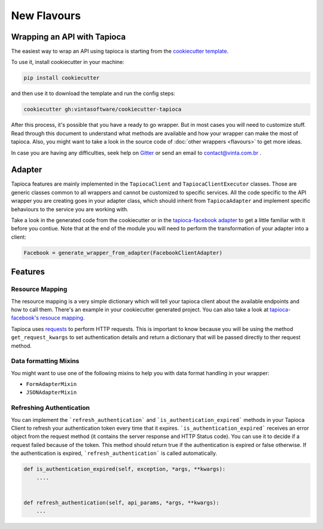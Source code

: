 ============
New Flavours
============


Wrapping an API with Tapioca
============================

The easiest way to wrap an API using tapioca is starting from the `cookiecutter template <https://github.com/vintasoftware/cookiecutter-tapioca>`_. 

To use it, install cookiecutter in your machine:

.. code-block:: bash

	pip install cookiecutter

and then use it to download the template and run the config steps:

.. code-block:: bash

	cookiecutter gh:vintasoftware/cookiecutter-tapioca

After this process, it's possible that you have a ready to go wrapper. But in most cases you will need to customize stuff. Read through this document to understand what methods are available and how your wrapper can make the most of tapioca. Also, you might want to take a look in the source code of :doc:`other wrappers <flavours>` to get more ideas. 

In case you are having any difficulties, seek help on `Gitter <https://gitter.im/vintasoftware/tapioca-wrapper>`_ or send an email to contact@vinta.com.br .

Adapter
=======

Tapioca features are mainly implemented in the ``TapiocaClient`` and ``TapiocaClientExecutor`` classes. Those are generic classes common to all wrappers and cannot be customized to specific services. All the code specific to the API wrapper you are creating goes in your adapter class, which should inherit from ``TapiocaAdapter`` and implement specific behaviours to the service you are working with. 

Take a look in the generated code from the cookiecutter or in the `tapioca-facebook adapter <https://github.com/vintasoftware/tapioca-facebook/blob/master/tapioca_facebook/tapioca_facebook.py>`_ to get a little familiar with it before you contiue. Note that at the end of the module you will need to perform the transformation of your adapter into a client:

.. code-block:: python

	Facebook = generate_wrapper_from_adapter(FacebookClientAdapter)

Features
========

Resource Mapping
----------------

The resource mapping is a very simple dictionary which will tell your tapioca client about the available endpoints and how to call them. There's an example in your cookiecutter generated project. You can also take a look at `tapioca-facebook's resouce mapping <https://github.com/vintasoftware/tapioca-facebook/blob/master/tapioca_facebook/resource_mapping.py>`_.

Tapioca uses `requests <http://docs.python-requests.org/en/latest/>`_ to perform HTTP requests. This is important to know because you will be using the method ``get_request_kwargs`` to set authentication details and return a dictionary that will be passed directly to ther request method. 


Data formatting Mixins
----------------------

You might want to use one of the following mixins to help you with data format handling in your wrapper: 

- ``FormAdapterMixin`` 
- ``JSONAdapterMixin``


Refreshing Authentication
-------------------------

You can implement the ```refresh_authentication``` and ```is_authentication_expired``` methods in your Tapioca Client to refresh your authentication token every time that it expires.
```is_authentication_expired``` receives an error object from the request method (it contains the server response and HTTP Status code). You can use it to decide if a request failed because of the token. This method should return true if the authentication is expired or false otherwise. If the authentication is expired, ```refresh_authentication``` is called automatically.

.. code-block:: python

    def is_authentication_expired(self, exception, *args, **kwargs):
        ....
    

    def refresh_authentication(self, api_params, *args, **kwargs):
        ...
